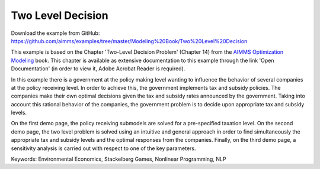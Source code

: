 Two Level Decision
===================
.. meta::
   :keywords: Environmental Economics, Stackelberg Games, Nonlinear Programming, NLP
   :description: In this example there government policy makers influence the behavior of several companies by implementing tax and subsidy policies.

Download the example from GitHub:
https://github.com/aimms/examples/tree/master/Modeling%20Book/Two%20Level%20Decision

This example is based on the Chapter 'Two-Level Decision Problem' (Chapter 14) from the `AIMMS Optimization Modeling <https://documentation.aimms.com/aimms_modeling.html>`_ book. This chapter is available as extensive documentation to this example through the link 'Open Documentation' (in order to view it, Adobe Acrobat Reader is required). 

In this example there is a government at the policy making level wanting to influence the behavior of several companies at the policy receiving level. In order to achieve this, the government implements tax and subsidy policies. The companies make their own optimal decisions given the tax and subsidy rates announced by the government. Taking into account this rational behavior of the companies, the government problem is to decide upon appropriate tax and subsidy levels. 

On the first demo page, the policy receiving submodels are solved for a pre-specified taxation level. On the second demo page, the two level problem is solved using an intuitive and general approach in order to find simultaneously the appropriate tax and subsidy levels and the optimal responses from the companies. Finally, on the third demo page, a sensitivity analysis is carried out with respect to one of the key parameters.

Keywords:
Environmental Economics, Stackelberg Games, Nonlinear Programming, NLP
